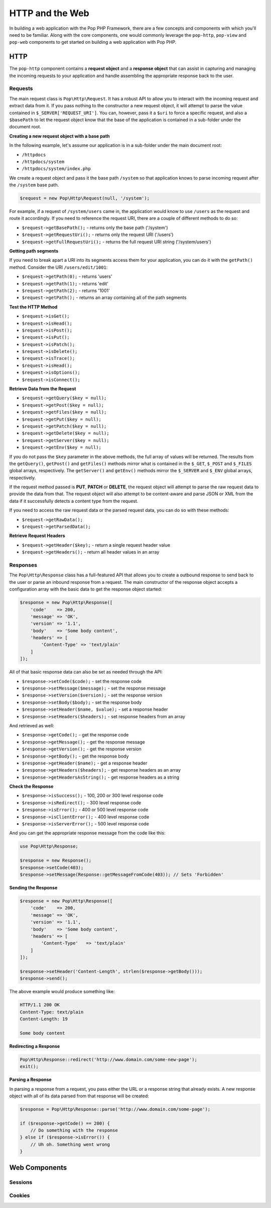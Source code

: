 HTTP and the Web
================

In building a web application with the Pop PHP Framework, there are a few concepts and components
with which you'll need to be familiar. Along with the core components, one would commonly leverage
the ``pop-http``, ``pop-view`` and ``pop-web`` components to get started on building a web
application with Pop PHP.

HTTP
----

The ``pop-http`` component contains a **request object** and a **response object** that can assist in
capturing and managing the incoming requests to your application and handle assembling the appropriate
response back to the user.

Requests
~~~~~~~~

The main request class is ``Pop\Http\Request``. It has a robust API to allow you to interact with the
incoming request and extract data from it. If you pass nothing to the constructor a new request object,
it will attempt to parse the value contained in ``$_SERVER['REQUEST_URI']``. You can, however, pass it
a ``$uri`` to force a specific request, and also a ``$basePath`` to let the request object know that the
base of the application is contained in a sub-folder under the document root.

**Creating a new request object with a base path**

In the following example, let's assume our application is in a sub-folder under the main document root:

+ ``/httpdocs``
+ ``/httpdocs/system``
+ ``/httpdocs/system/index.php``

We create a request object and pass it the base path ``/system`` so that application knows to parse
incoming request after the ``/system`` base path.

.. code-block:: php

    $request = new Pop\Http\Request(null, '/system');

For example, if a request of ``/system/users`` came in, the application would know to use ``/users`` as
the request and route it accordingly. If you need to reference the request URI, there are a couple of
different methods to do so:

* ``$request->getBasePath();`` - returns only the base path ('/system')
* ``$request->getRequestUri();`` - returns only the request URI ('/users')
* ``$request->getFullRequestUri();`` - returns the full request URI string ('/system/users')

**Getting path segments**

If you need to break apart a URI into its segments access them for your application, you can do it with
the ``getPath()`` method. Consider the URI ``/users/edit/1001``:

* ``$request->getPath(0);`` - returns 'users'
* ``$request->getPath(1);`` - returns 'edit'
* ``$request->getPath(2);`` - returns '1001'
* ``$request->getPath();`` - returns an array containing all of the path segments

**Test the HTTP Method**

* ``$request->isGet();``
* ``$request->isHead();``
* ``$request->isPost();``
* ``$request->isPut();``
* ``$request->isPatch();``
* ``$request->isDelete();``
* ``$request->isTrace();``
* ``$request->isHead();``
* ``$request->isOptions();``
* ``$request->isConnect();``

**Retrieve Data from the Request**

* ``$request->getQuery($key = null);``
* ``$request->getPost($key = null);``
* ``$request->getFiles($key = null);``
* ``$request->getPut($key = null);``
* ``$request->getPatch($key = null);``
* ``$request->getDelete($key = null);``
* ``$request->getServer($key = null);``
* ``$request->getEnv($key = null);``

If you do not pass the ``$key`` parameter in the above methods, the full array of values will be returned.
The results from the ``getQuery()``, ``getPost()`` and ``getFiles()`` methods mirror what is contained in
the ``$_GET``, ``$_POST`` and ``$_FILES`` global arrays, respectively. The ``getServer()`` and ``getEnv()``
methods mirror the ``$_SERVER`` and ``$_ENV`` global arrays, respectively.

If the request method passed is **PUT**, **PATCH** or **DELETE**, the request object will attempt to parse
the raw request data to provide the data from that. The request object will also attempt to be content-aware
and parse JSON or XML from the data if it successfully detects a content type from the request.

If you need to access the raw request data or the parsed request data, you can do so with these methods:

* ``$request->getRawData();``
* ``$request->getParsedData();``

**Retrieve Request Headers**

* ``$request->getHeader($key);`` - return a single request header value
* ``$request->getHeaders();`` - return all header values in an array

Responses
~~~~~~~~~

The ``Pop\Http\Response`` class has a full-featured API that allows you to create a outbound response to send
back to the user or parse an inbound response from a request. The main constructor of the response object accepts
a configuration array with the basic data to get the response object started:

.. code-block:: php

    $response = new Pop\Http\Response([
        'code'    => 200,
        'message' => 'OK',
        'version' => '1.1',
        'body'    => 'Some body content',
        'headers' => [
            'Content-Type' => 'text/plain'
        ]
    ]);

All of that basic response data can also be set as needed through the API:

* ``$response->setCode($code);`` - set the response code
* ``$response->setMessage($message);`` - set the response message
* ``$response->setVersion($version);`` - set the response version
* ``$response->setBody($body);`` - set the response body
* ``$response->setHeader($name, $value);`` - set a response header
* ``$response->setHeaders($headers);`` - set response headers from an array

And retrieved as well:

* ``$response->getCode();`` - get the response code
* ``$response->getMessage();`` - get the response message
* ``$response->getVersion();`` - get the response version
* ``$response->getBody();`` - get the response body
* ``$response->getHeader($name);`` - get a response header
* ``$response->getHeaders($headers);`` - get response headers as an array
* ``$response->getHeadersAsString();`` - get response headers as a string

**Check the Response**

* ``$response->isSuccess();`` - 100, 200 or 300 level response code
* ``$response->isRedirect();`` - 300 level response code
* ``$response->isError();`` - 400 or 500 level response code
* ``$response->isClientError();`` - 400 level response code
* ``$response->isServerError();`` - 500 level response code

And you can get the appropriate response message from the code like this:

.. code-block:: php

    use Pop\Http\Response;

    $response = new Response();
    $response->setCode(403);
    $response->setMessage(Response::getMessageFromCode(403)); // Sets 'Forbidden'

**Sending the Response**

.. code-block:: php

    $response = new Pop\Http\Response([
        'code'    => 200,
        'message' => 'OK',
        'version' => '1.1',
        'body'    => 'Some body content',
        'headers' => [
            'Content-Type'   => 'text/plain'
        ]
    ]);

    $response->setHeader('Content-Length', strlen($response->getBody()));
    $response->send();

The above example would produce something like:

.. code-block:: text

    HTTP/1.1 200 OK
    Content-Type: text/plain
    Content-Length: 19

    Some body content

**Redirecting a Response**

.. code-block:: php

    Pop\Http\Response::redirect('http://www.domain.com/some-new-page');
    exit();

**Parsing a Response**

In parsing a response from a request, you pass either the URL or a response string that
already exists. A new response object with all of its data parsed from that response
will be created:

.. code-block:: php

    $response = Pop\Http\Response::parse('http://www.domain.com/some-page');

    if ($response->getCode() == 200) {
        // Do something with the response
    } else if ($response->isError()) {
        // Uh oh. Something went wrong
    }



Web Components
--------------

Sessions
~~~~~~~~

Cookies
~~~~~~~

